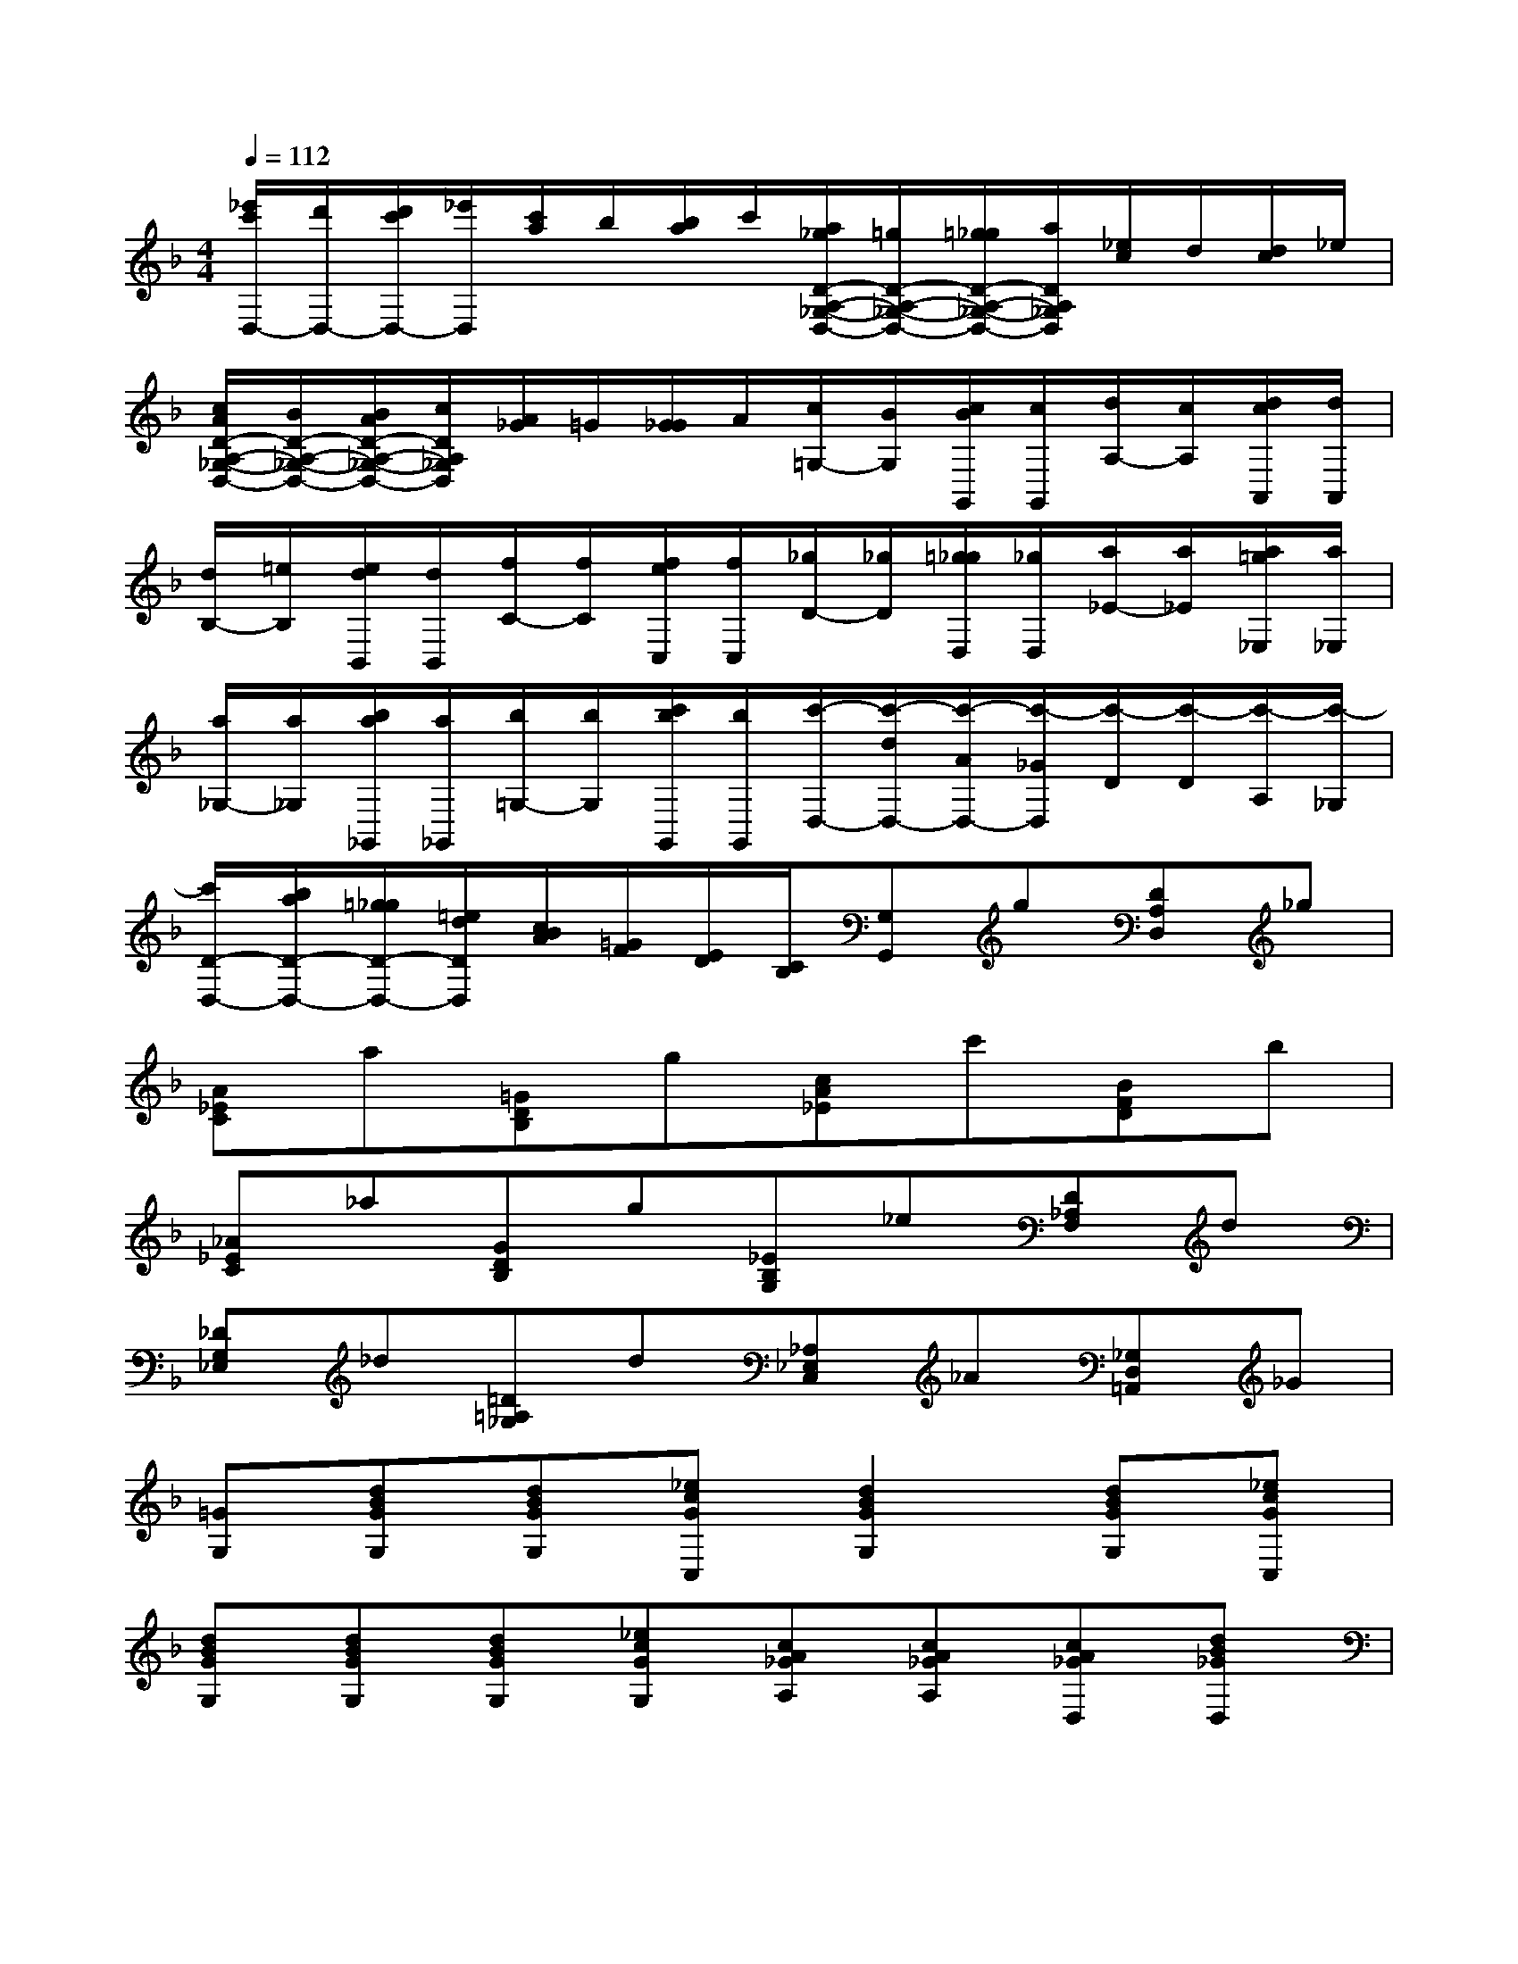 X:1
T:
M:4/4
L:1/8
Q:1/4=112
K:F%1flats
V:1
[_e'/2c'/2D,/2-][d'/2D,/2-][d'/2c'/2D,/2-][_e'/2D,/2][c'/2a/2]b/2[b/2a/2]c'/2[a/2_g/2D/2-A,/2-_G,/2-D,/2-][=g/2D/2-A,/2-_G,/2-D,/2-][=g/2_g/2D/2-A,/2-_G,/2-D,/2-][a/2D/2A,/2_G,/2D,/2][_e/2c/2]d/2[d/2c/2]_e/2|
[c/2A/2D/2-A,/2-_G,/2-D,/2-][B/2D/2-A,/2-_G,/2-D,/2-][B/2A/2D/2-A,/2-_G,/2-D,/2-][c/2D/2A,/2_G,/2D,/2][A/2_G/2]=G/2[G/2_G/2]A/2[c/2=G,/2-][B/2G,/2][c/2B/2G,,/2][c/2G,,/2][d/2A,/2-][c/2A,/2][d/2c/2A,,/2][d/2A,,/2]|
[d/2B,/2-][=e/2B,/2][e/2d/2B,,/2][d/2B,,/2][f/2C/2-][f/2C/2][f/2e/2C,/2][f/2C,/2][_g/2D/2-][_g/2D/2][=g/2_g/2D,/2][_g/2D,/2][a/2_E/2-][a/2_E/2][a/2=g/2_E,/2][a/2_E,/2]|
[a/2_G,/2-][a/2_G,/2][b/2a/2_G,,/2][a/2_G,,/2][b/2=G,/2-][b/2G,/2][c'/2b/2G,,/2][b/2G,,/2][c'/2-D,/2-][c'/2-d/2D,/2-][c'/2-A/2D,/2-][c'/2-_G/2D,/2][c'/2-D/2][c'/2-D/2][c'/2-A,/2][c'/2-_G,/2]|
[c'/2D/2-D,/2-][b/2a/2D/2-D,/2-][=g/2_g/2D/2-D,/2-][=e/2d/2D/2D,/2][c/2B/2A/2][=G/2F/2][E/2D/2][C/2B,/2][G,G,,]g[DA,D,]_g|
[A_EC]a[=GDB,]g[cA_E]c'[BFD]b|
[_A_EC]_a[GDB,]g[_EB,G,]_e[D_A,F,]d|
[_DG,_E,]_d[=D=A,_G,]d[_A,_E,C,]_A[_G,D,=A,,]_G|
[=GG,][dBGG,][dBGG,][_ecGC,][d2B2G2G,2][dBGG,][_ecGC,]|
[dBGG,][dBGG,][dBGG,][_ecGG,][cA_GA,][cA_GA,][cA_GD,][dB_GD,]|
[B=GDG,][A/2_G/2=G,/2-][B/2G/2G,/2][cA_EC,][BG=E_D,][A-_G-=D,][A_GD,]D,[_gA_D,]|
[=g=d=B,,][gd=B,,][gd=B,,][f=BGG,,][_ecGC,][_ecGC,][_ecGC,][_e_BGC,]|
[fcAF,][fcAF,][fcAF,][_eAFF,][dBFB,,][dBFB,,][dBFB,,][dAFB,,]|
[_eBG_E,][_eBG_E,][_eBG_E,][dBG_E,][_dA=EA,,][_dAEA,,][_dAEA,,][e_dAA,,]|
[f=dAD,][fdAD,][fdAD,][g_dAA,,][f=dAD,][fdAD,][fdAD,][g_dAA,,]|
[f=dAD,][fdAD,][fdAD,][g_dAA,,][f=dAD,][e/2_d/2=D,/2-][f/2d/2D,/2][geBG,,][e_dAA,,]